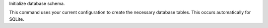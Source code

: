 Initialize database schema.

This command uses your current configuration to create the necessary database
tables. This occurs automatically for SQLite.
